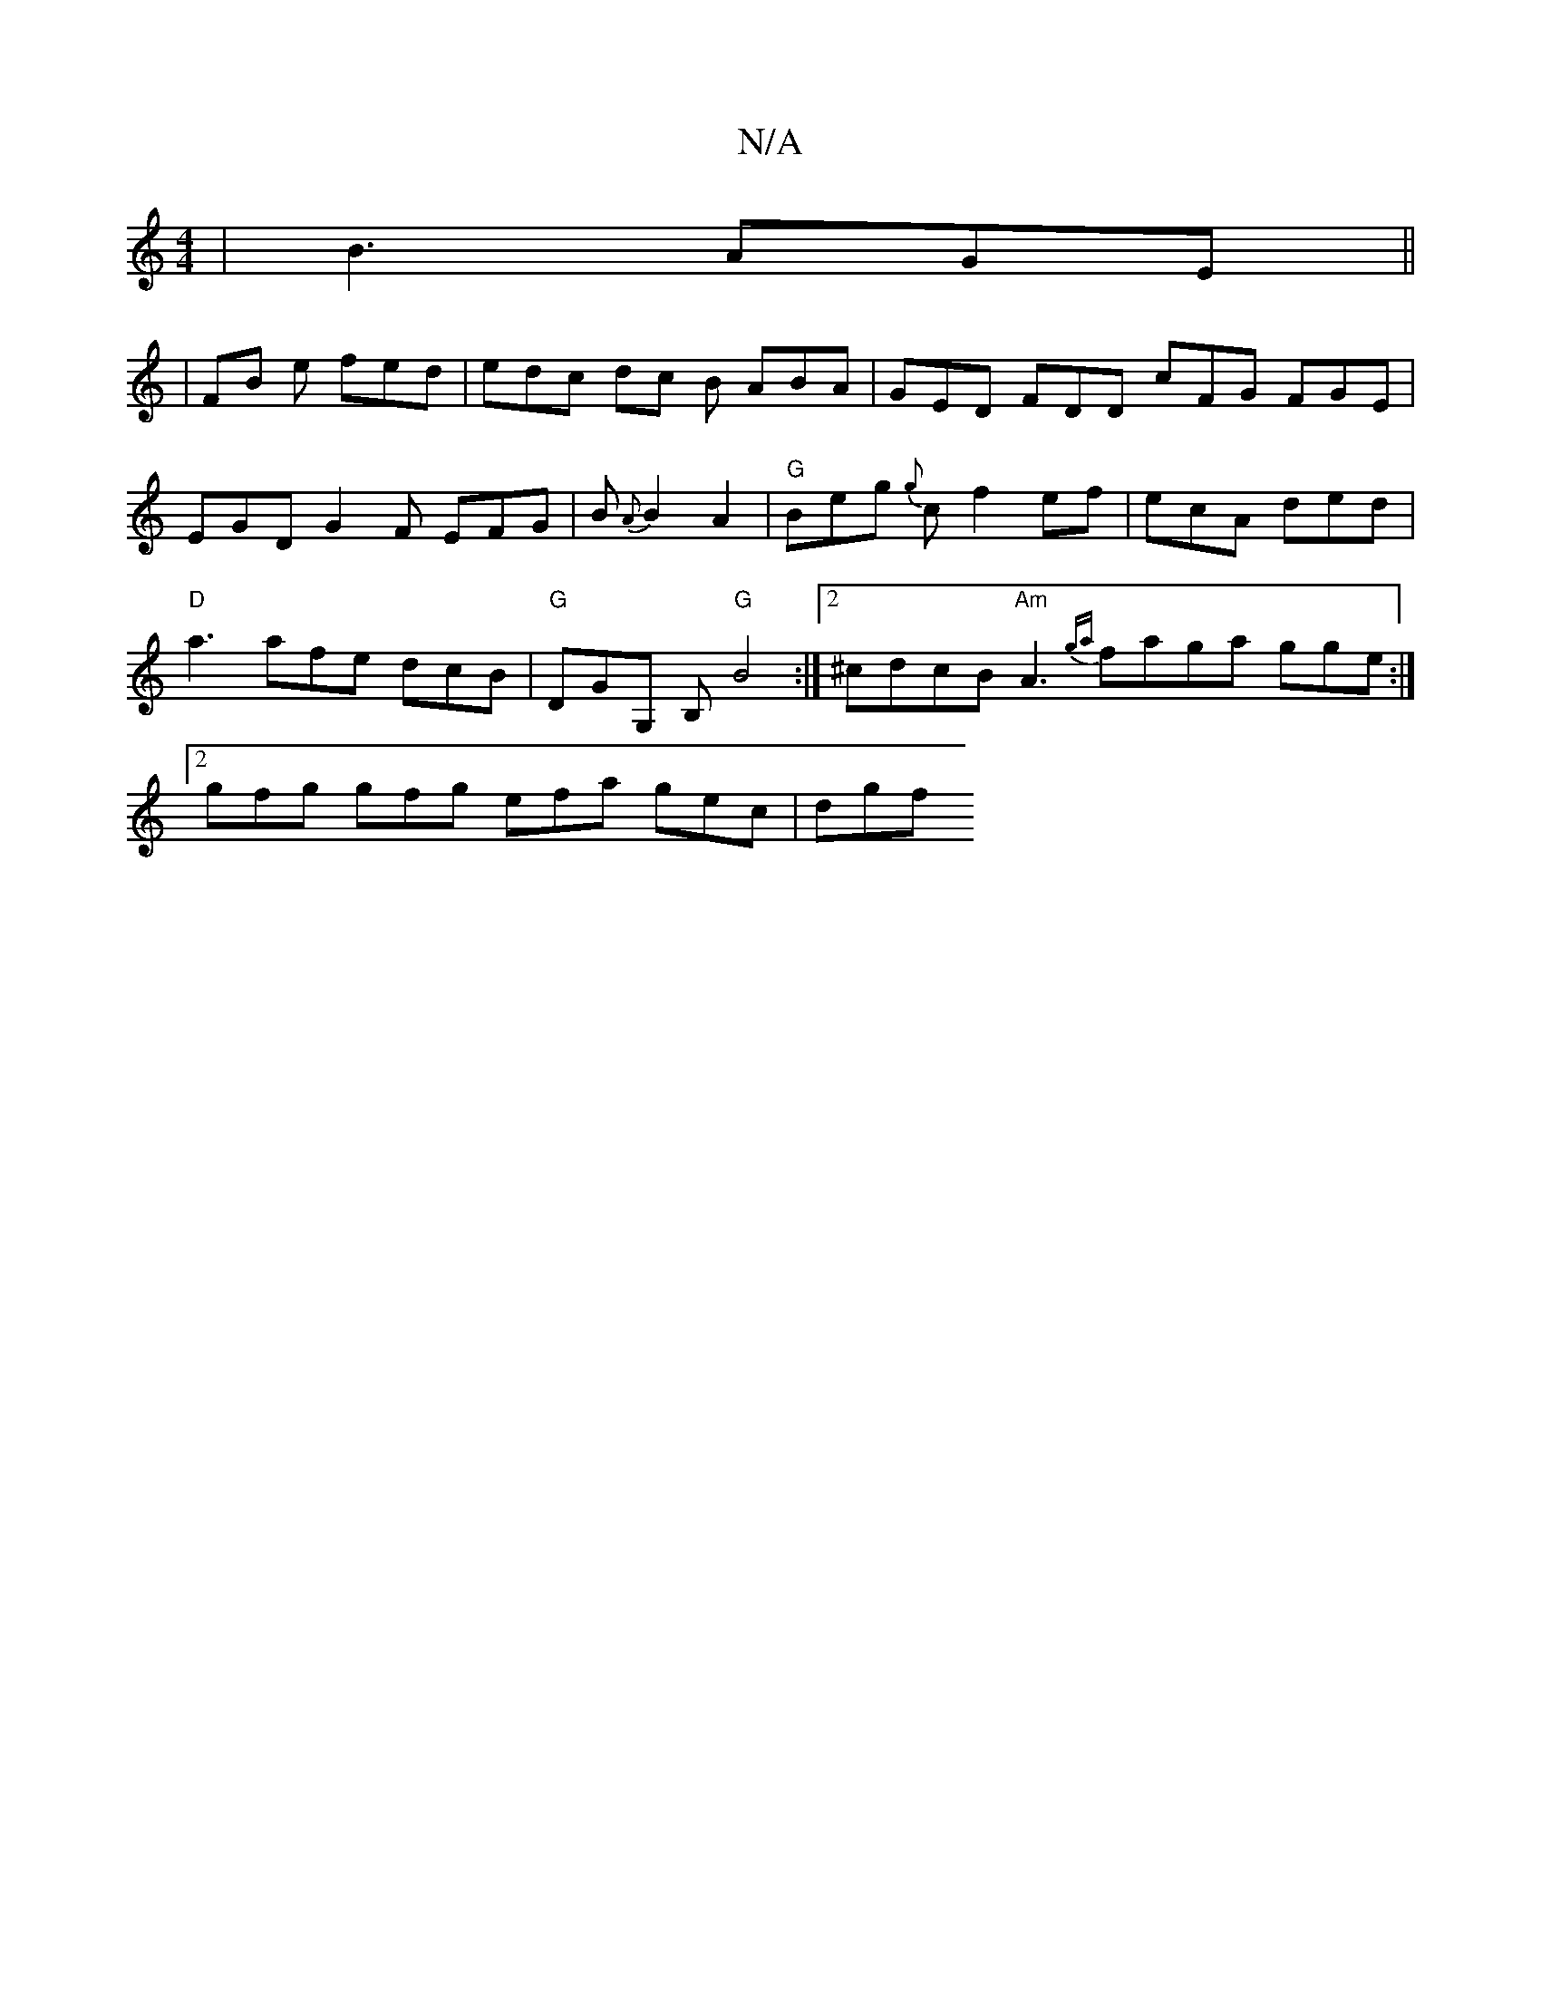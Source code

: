 X:1
T:N/A
M:4/4
R:N/A
K:Cmajor
 | B3 AGE ||
|FB e fed | edc dc B ABA | GED FDD cFG FGE | EGD G2 F EFG | B{A}B2 A2 | "G" Beg {g}cf2ef | ecA ded | "D" a3 afe dcB | "G"DGG, B, "G"B4:|2 ^cdcB "Am"A3 {ga}faga gge:|2 gfg gfg efa gec|dgf 